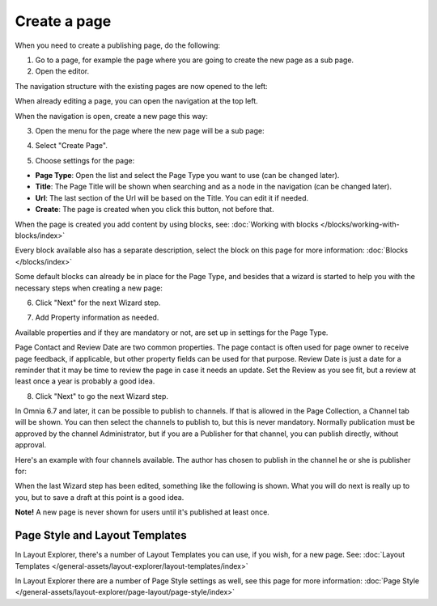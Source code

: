 Create a page
===========================================

When you need to create a publishing page, do the following:

1. Go to a page, for example the page where you are going to create the new page as a sub page.
2. Open the editor.

.. image:: select-edit-new.png

The navigation structure with the existing pages are now opened to the left:

.. image:: page-structure-new.png

When already editing a page, you can open the navigation at the top left.

.. image:: open-navigation-new.png

When the navigation is open, create a new page this way:

3. Open the menu for the page where the new page will be a sub page:

.. image:: new-page-open-menu-new.png

4. Select "Create Page".

.. image:: new-page-create-page-new.png

5. Choose settings for the page:

.. image:: new-page-settings-new.png

+ **Page Type**: Open the list and select the Page Type you want to use (can be changed later).
+ **Title**: The Page Title will be shown when searching and as a node in the navigation (can be changed later).
+ **Url**: The last section of the Url will be based on the Title. You can edit it if needed. 
+ **Create**: The page is created when you click this button, not before that.

.. image:: new-page-create-button-new.png

When the page is created you add content by using blocks, see: :doc:`Working with blocks </blocks/working-with-blocks/index>`

Every block available also has a separate description, select the block on this page for more information: :doc:`Blocks </blocks/index>`

Some default blocks can already be in place for the Page Type, and besides that a wizard is started to help you with the necessary steps when creating a new page:

6. Click "Next" for the next Wizard step.

.. image:: new-page-example-new.png

7. Add Property information as needed. 

Available properties and if they are mandatory or not, are set up in settings for the Page Type.

Page Contact and Review Date are two common properties. The page contact is often used for page owner to receive page feedback, if applicable, but other property fields can be used for that purpose. Review Date is just a date for a reminder that it may be time to review the page in case it needs an update. Set the Review as you see fit, but a review at least once a year is probably a good idea.

8. Click "Next" to go the next Wizard step.

.. image:: new-page-properties-next-new.png

In Omnia 6.7 and later, it can be possible to publish to channels. If that is allowed in the Page Collection, a Channel tab will be shown. You can then select the channels to publish to, but this is never mandatory. Normally publication must be approved by the channel Administrator, but if you are a Publisher for that channel, you can publish directly, without approval.

Here's an example with four channels available. The author has chosen to publish in the channel he or she is publisher for:

.. image:: publish-to-channel.png

When the last Wizard step has been edited, something like the following is shown. What you will do next is really up to you, but to save a draft at this point is a good idea.

.. image:: new-page-finished-new.png

**Note!** A new page is never shown for users until it's published at least once.

Page Style and Layout Templates
************************************
In Layout Explorer, there's a number of Layout Templates you can use, if you wish, for a new page. See: :doc:`Layout Templates </general-assets/layout-explorer/layout-templates/index>`

In Layout Explorer there are a number of Page Style settings as well, see this page for more information: :doc:`Page Style </general-assets/layout-explorer/page-layout/page-style/index>`


